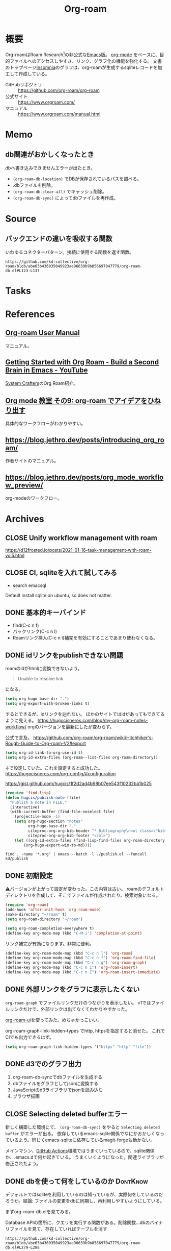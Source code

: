 :PROPERTIES:
:ID:       815a2c31-7ddb-40ad-bae0-f84e1cfd8de1
:header-args+: :wrap
:END:
#+title: Org-roam

* 概要
Org-roamはRoam Research[fn:1]の非公式な[[id:1ad8c3d5-97ba-4905-be11-e6f2626127ad][Emacs]]版。
[[id:7e85e3f3-a6b9-447e-9826-307a3618dac8][org-mode]] をベースに、目的ファイルへのアクセスしやすさ、リンク、グラフ化の機能を強化する。
文書のトップページ[[id:2709c815-cd38-4679-86e8-ff2d3b8817e4][Insomnia]]のグラフは、org-roamが生成するsqliteレコードを加工して作成している。

- GitHubリポジトリ :: https://github.com/org-roam/org-roam
- 公式サイト :: https://www.orgroam.com/
- マニュアル :: https://www.orgroam.com/manual.html
* Memo
** db関連がおかしくなったとき
dbへ書き込みできませんエラーが出たとき。

- ~(org-roam-db-location)~ でDBが保存されているパスを調べる。
- .dbファイルを削除。
- ~(org-roam-db-clear-all)~ でキャッシュ削除。
- ~(org-roam-db-sync)~ によってdbファイルを再作成。
* Source
** バックエンドの違いを吸収する関数
いわゆるコネクターパターン。接続に使用する関数を返す関数。

#+begin_src git-permalink
https://github.com/kd-collective/org-roam/blob/abe63b436035049923ae96639b9b856697047779/org-roam-db.el#L123-L137
#+end_src

#+RESULTS:
#+begin_results emacs-lisp
(defun org-roam-db--conn-fn ()
  "Return the function for creating the database connection."
  (cl-case org-roam-database-connector
    (sqlite
     (progn
       (require 'emacsql-sqlite)
       #'emacsql-sqlite))
    (libsqlite3
     (progn
       (require 'emacsql-libsqlite3)
       #'emacsql-libsqlite3))
    (sqlite3
     (progn
       (require 'emacsql-sqlite3)
       #'emacsql-sqlite3))))
#+end_results
* Tasks
* References
** [[https://www.orgroam.com/manual.html][Org-roam User Manual]]
マニュアル。
** [[https://www.youtube.com/watch?v=AyhPmypHDEw][Getting Started with Org Roam - Build a Second Brain in Emacs - YouTube]]
[[id:fa497359-ae3f-494a-b24a-9822eefe67ad][System Crafters]]のOrg Roam紹介。
** [[https://www.mhatta.org/wp/2021/02/20/org-mode-101-9/#org125e180][Org mode 教室 その9: org-roam でアイデアをひねり出す]]
具体的なワークフローがわかりやすい。
** https://blog.jethro.dev/posts/introducing_org_roam/
作者サイトのマニュアル。
** https://blog.jethro.dev/posts/org_mode_workflow_preview/
org-modeのワークフロー。
* Archives
** CLOSE Unify workflow management with roam
CLOSED: [2021-09-04 Sat 12:42]
https://d12frosted.io/posts/2021-01-16-task-management-with-roam-vol5.html
** CLOSE CI, sqliteを入れて試してみる
CLOSED: [2021-09-04 Sat 12:07]
- search emacsql
Default install sqlite on ubuntu, so does not matter.
** DONE 基本的キーバインド
CLOSED: [2021-08-29 Sun 21:18]
 - find(C-c n f)
 - バックリンク(C-c n l)
 - Roamリンク挿入(C-c n i)補完を有効にすることであまり使わなくなる。
** DONE idリンクをpublishできない問題
CLOSED: [2021-08-29 Sun 19:53]
roamのidがhtmlに変換できないよう。
#+begin_quote
Unable to resolve link
#+end_quote
になる。

#+begin_src emacs-lisp
  (setq org-hugo-base-dir ".")
  (setq org-export-with-broken-links t)
#+end_src
するとできるが、idリンクを辿れない。
ほかのサイトではidがあってもできてるように見える。
https://hugocisneros.com/blog/my-org-roam-notes-workflow/
orgのバージョンを最新にしたが変わらず。

公式で言及。
https://github.com/org-roam/org-roam/wiki/Hitchhiker's-Rough-Guide-to-Org-roam-V2#export

#+begin_src emacs-lisp
(setq org-id-link-to-org-use-id t)
(setq org-id-extra-files (org-roam--list-files org-roam-directory))
#+end_src
↓で設定していた。これを設定すると成功した。
https://hugocisneros.com/org-config/#configuration

https://gist.github.com/hugcis/1f2d2ad4b98b07ee543f10232ba1b025
#+begin_src emacs-lisp
  (require 'find-lisp)
  (defun hugcis/publish-note (file)
    "Publish a note in FILE."
    (interactive)
    (with-current-buffer (find-file-noselect file)
      (projectile-mode -1)
      (setq org-hugo-section "notes"
            org-hugo-base-dir "."
            citeproc-org-org-bib-header "* Bibliography\n<ol class=\"biblio-list\">"
            citeproc-org-org-bib-footer "</ol>")
      (let ((org-id-extra-files (find-lisp-find-files org-roam-directory "\.org$")))
          (org-hugo-export-wim-to-md))))
#+end_src

#+begin_src shell
  find . -name '*.org' | emacs --batch -l ./publish.el --funcall kd/publish
#+end_src
** DONE 初期設定
CLOSED: [2021-08-29 Sun 21:17]
⚠バージョンが上がって設定が変わった。この内容は古い。
roamのデフォルトディレクトリを作成して、そこでファイルが作成されたり、検索対象になる。

#+begin_src emacs-lisp
  (require 'org-roam)
  (add-hook 'after-init-hook 'org-roam-mode)
  (make-directory "~/roam" t)
  (setq org-roam-directory "~/roam")
#+end_src

#+begin_src emacs-lisp
  (setq org-roam-completion-everywhere t)
  (define-key org-mode-map (kbd "C-M-i") 'completion-at-point)
#+end_src
リンク補完が有効になります。非常に便利。

#+begin_src emacs-lisp
  (define-key org-roam-mode-map (kbd "C-c n l") 'org-roam)
  (define-key org-roam-mode-map (kbd "C-c n f") 'org-roam-find-file)
  (define-key org-roam-mode-map (kbd "C-c n g") 'org-roam-graph)
  (define-key org-mode-map (kbd "C-c n i") 'org-roam-insert)
  (define-key org-mode-map (kbd "C-c n I") 'org-roam-insert-immediate)
#+end_src
** DONE 外部リンクをグラフに表示したくない
CLOSED: [2021-09-02 Thu 10:30]

~org-roam-graph~ でファイルリンクだけのつながりを表示したい。
v1ではファイルリンクだけで、外部リンクは出てなくてわかりやすかった。

[[https://github.com/org-roam/org-roam-ui][org-roam-ui]]を使ってみた。めちゃかっこいい。

org-roam-graph-link-hidden-types でhttp, httpsを指定すると消せた。
これでCIでも出力できるはず。
#+begin_src emacs-lisp
(setq org-roam-graph-link-hidden-types '("https" "http" "file"))
#+end_src
** DONE d3でのグラフ出力
CLOSED: [2021-12-25 Sat 16:36]
:LOGBOOK:
CLOCK: [2021-12-25 Sat 15:34]--[2021-12-25 Sat 16:36] =>  1:02
:END:

1. org-roam-db-syncでdbファイルを生成する
2. dbファイルをグラフとしてjsonに変換する
3. [[id:a6980e15-ecee-466e-9ea7-2c0210243c0d][JavaScript]]のd3ライブラリでjsonを読み込む
4. ブラウザ描画
** CLOSE Selecting deleted bufferエラー
CLOSED: [2022-05-15 Sun 19:05]
新しく構築した環境にて、 ~(org-roam-db-sync)~ をやると ~Selecting deleted buffer~ がエラーが出る。
依存しているemacs-sqlite関係でなにかおかしくなっているよう。同じくemacs-sqliteに依存しているmagit-forgeも動かない。

メインマシン、[[id:2d35ac9e-554a-4142-bba7-3c614cbfe4c4][GitHub Actions]]環境ではうまくいっているので、sqlite関係か、.emacs.dで何か起きている。
うまくいくようになった。関連ライブラリが修正されたよう。
** DONE dbを使って何をしているのか                               :DontKnow:
CLOSED: [2022-08-12 Fri 22:13]
:LOGBOOK:
CLOCK: [2022-08-12 Fri 21:32]--[2022-08-12 Fri 21:57] =>  0:25
CLOCK: [2022-08-12 Fri 20:56]--[2022-08-12 Fri 21:21] =>  0:25
CLOCK: [2022-08-12 Fri 20:25]--[2022-08-12 Fri 20:50] =>  0:25
CLOCK: [2022-08-12 Fri 11:00]--[2022-08-12 Fri 11:25] =>  0:25
CLOCK: [2022-08-12 Fri 10:27]--[2022-08-12 Fri 10:52] =>  0:25
CLOCK: [2022-08-11 Thu 22:33]--[2022-08-11 Thu 22:58] =>  0:25
CLOCK: [2022-08-11 Thu 16:50]--[2022-08-11 Thu 17:53] =>  1:03
CLOCK: [2022-08-11 Thu 16:01]--[2022-08-11 Thu 16:26] =>  0:25
CLOCK: [2022-08-11 Thu 15:11]--[2022-08-11 Thu 15:36] =>  0:25
CLOCK: [2022-08-11 Thu 14:39]--[2022-08-11 Thu 15:04] =>  0:25
CLOCK: [2022-08-11 Thu 14:12]--[2022-08-11 Thu 14:37] =>  0:25
:END:
デフォルトではsqliteを利用しているのは知っているが、実際何をしているのだろうか。結論: ファイルの変更をdbに同期し、再利用しやすいようにしている。

まずorg-roam-db.elを見てみる。

#+caption: Database APIの箇所に、クエリを実行する関数がある。削除関数...dbのバイナリファイルを見て、存在していればテーブルを消す
#+begin_src git-permalink
https://github.com/kd-collective/org-roam/blob/abe63b436035049923ae96639b9b856697047779/org-roam-db.el#L279-L288
#+end_src

#+RESULTS:
#+begin_results emacs-lisp
;;; Database API
;;;; Clearing
(defun org-roam-db-clear-all ()
  "Clears all entries in the Org-roam cache."
  (interactive)
  (when (file-exists-p org-roam-db-location)
    (dolist (table (mapcar #'car org-roam-db--table-schemata))
      (org-roam-db-query `[:delete :from ,table]))))

(defun org-roam-db-clear-file (&optional file)
#+end_results

#+caption: ファイル情報をinsertする。syncしたときに呼び出す
#+begin_src git-permalink
https://github.com/kd-collective/org-roam/blob/abe63b436035049923ae96639b9b856697047779/org-roam-db.el#L309-L323
#+end_src

#+RESULTS:
#+begin_results emacs-lisp
(defun org-roam-db-insert-file ()
  "Update the files table for the current buffer.
If UPDATE-P is non-nil, first remove the file in the database."
  (let* ((file (buffer-file-name))
         (file-title (org-roam-db--file-title))
         (attr (file-attributes file))
         (atime (file-attribute-access-time attr))
         (mtime (file-attribute-modification-time attr))
         (hash (org-roam-db--file-hash)))
    (org-roam-db-query
     [:insert :into files
      :values $v1]
     (list (vector file file-title hash atime mtime)))))

(defun org-roam-db-get-scheduled-time ()
#+end_results

org-roam-db-insert-fileが呼ばれることによって、orgファイルの追加をdbと同期する。こういった感じで1ファイルの追加、削除、変更に対応する同期関数がある。

↑のみでは1ファイルのみなので、org-roamファイル全体に大して同期をかける関数がある。org-roam-db-sync。変更のタイプを判定して、各関数で処理し、orgファイルとdbの内容を同期する。なるほど。

#+caption: 全org-roamファイルに対して、差分があればdb同期をかける
#+begin_src git-permalink
https://github.com/kd-collective/org-roam/blob/abe63b436035049923ae96639b9b856697047779/org-roam-db.el#L611-L643
#+end_src

#+RESULTS:
#+begin_results emacs-lisp
(defun org-roam-db-sync (&optional force)
  "Synchronize the cache state with the current Org files on-disk.
If FORCE, force a rebuild of the cache from scratch."
  (interactive "P")
  (org-roam-db--close) ;; Force a reconnect
  (when force (delete-file org-roam-db-location))
  (org-roam-db) ;; To initialize the database, no-op if already initialized
  (org-roam-require '(org-ref oc))
  (let* ((gc-cons-threshold org-roam-db-gc-threshold)
         (org-agenda-files nil)
         (org-roam-files (org-roam-list-files))
         (current-files (org-roam-db--get-current-files))
         (modified-files nil))
    (dolist (file org-roam-files)
      (let ((contents-hash (org-roam-db--file-hash file)))
        (unless (string= (gethash file current-files)
                         contents-hash)
          (push file modified-files)))
      (remhash file current-files))
    (emacsql-with-transaction (org-roam-db)
      (org-roam-dolist-with-progress (file (hash-table-keys current-files))
          "Clearing removed files..."
        (org-roam-db-clear-file file))
      (org-roam-dolist-with-progress (file modified-files)
          "Processing modified files..."
        (condition-case err
            (org-roam-db-update-file file 'no-require)
          (error
           (org-roam-db-clear-file file)
           (lwarn 'org-roam :error "Failed to process %s with error %s, skipping..."
                  file (error-message-string err))))))))

;;;###autoload
#+end_results

直にdbに追加する関数を呼ぶことはなく、ファイルの変更をもとに同期関数経由でdbに追加されるようだ。ファイルの方が先に存在していて、後でdbと同期する。

#+caption: 取得関数
#+begin_src git-permalink
https://github.com/kd-collective/org-roam/blob/abe63b436035049923ae96639b9b856697047779/org-roam-node.el#L461-L477
#+end_src

#+RESULTS:
#+begin_results emacs-lisp
;;;###autoload
(cl-defun org-roam-node-find (&optional other-window initial-input filter-fn &key templates)
  "Find and open an Org-roam node by its title or alias.
INITIAL-INPUT is the initial input for the prompt.
FILTER-FN is a function to filter out nodes: it takes an `org-roam-node',
and when nil is returned the node will be filtered out.
If OTHER-WINDOW, visit the NODE in another window.
The TEMPLATES, if provided, override the list of capture templates (see
`org-roam-capture-'.)"
  (interactive current-prefix-arg)
  (let ((node (org-roam-node-read initial-input filter-fn)))
    (if (org-roam-node-file node)
        (org-roam-node-visit node other-window)
      (org-roam-capture-
       :node node
       :templates templates
       :props '(:finalize find-file)))))
#+end_results

- ファイルがあれば、visitを呼び出す
- ファイルがなければ、作成するためにcaptureを呼び出す。dbと関係することは同期時にやるので、ここでは一切考えなくてよく、責務分離できている

dbへの同期をみた。利用はどうしているのだろうか。

探す系は、org-roam-node.elに含まれている。

#+begin_src git-permalink
https://github.com/kd-collective/org-roam/blob/abe63b436035049923ae96639b9b856697047779/org-roam-node.el#L461-L477
#+end_src

#+RESULTS:
#+begin_results emacs-lisp
;;;###autoload
(cl-defun org-roam-node-find (&optional other-window initial-input filter-fn &key templates)
  "Find and open an Org-roam node by its title or alias.
INITIAL-INPUT is the initial input for the prompt.
FILTER-FN is a function to filter out nodes: it takes an `org-roam-node',
and when nil is returned the node will be filtered out.
If OTHER-WINDOW, visit the NODE in another window.
The TEMPLATES, if provided, override the list of capture templates (see
`org-roam-capture-'.)"
  (interactive current-prefix-arg)
  (let ((node (org-roam-node-read initial-input filter-fn)))
    (if (org-roam-node-file node)
        (org-roam-node-visit node other-window)
      (org-roam-capture-
       :node node
       :templates templates
       :props '(:finalize find-file)))))
#+end_results

- nodeが存在していればファイルを開く。そうでなければorg-roam-captureでテンプレート画面を開く
- 開くときもdbに接続して情報を取ってくるはずだが、コードのどの箇所かわからなかった

* 脚注
[fn:1] https://roamresearch.com/ Webでのアウトラインツール。
